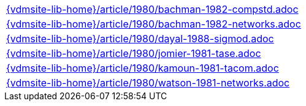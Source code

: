 //
// ============LICENSE_START=======================================================
//  Copyright (C) 2018 Sven van der Meer. All rights reserved.
// ================================================================================
// This file is licensed under the CREATIVE COMMONS ATTRIBUTION 4.0 INTERNATIONAL LICENSE
// Full license text at https://creativecommons.org/licenses/by/4.0/legalcode
// 
// SPDX-License-Identifier: CC-BY-4.0
// ============LICENSE_END=========================================================
//
// @author Sven van der Meer (vdmeer.sven@mykolab.com)
//

[cols="a", grid=rows, frame=none, %autowidth.stretch]
|===
|include::{vdmsite-lib-home}/article/1980/bachman-1982-compstd.adoc[]
|include::{vdmsite-lib-home}/article/1980/bachman-1982-networks.adoc[]
|include::{vdmsite-lib-home}/article/1980/dayal-1988-sigmod.adoc[]
|include::{vdmsite-lib-home}/article/1980/jomier-1981-tase.adoc[]
|include::{vdmsite-lib-home}/article/1980/kamoun-1981-tacom.adoc[]
|include::{vdmsite-lib-home}/article/1980/watson-1981-networks.adoc[]
|===

